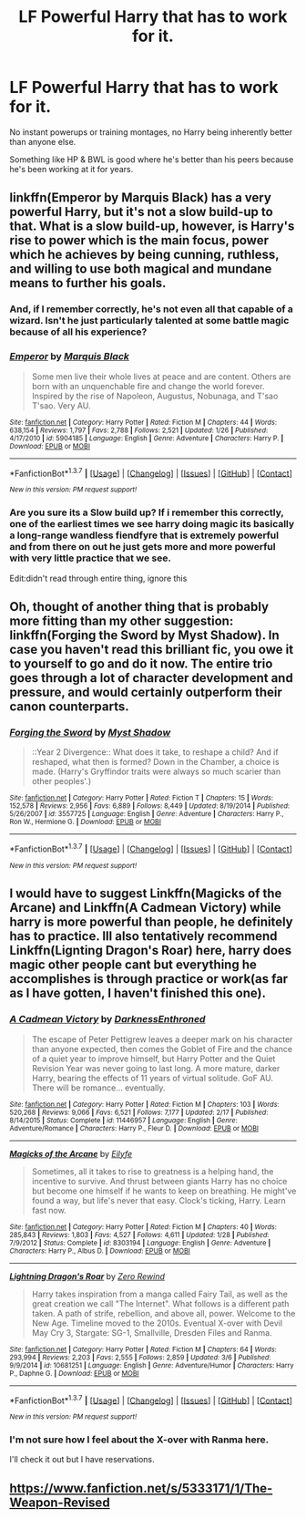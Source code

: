 #+TITLE: LF Powerful Harry that has to work for it.

* LF Powerful Harry that has to work for it.
:PROPERTIES:
:Author: howtopleaseme
:Score: 13
:DateUnix: 1457582510.0
:DateShort: 2016-Mar-10
:FlairText: Request
:END:
No instant powerups or training montages, no Harry being inherently better than anyone else.

Something like HP & BWL is good where he's better than his peers because he's been working at it for years.


** linkffn(Emperor by Marquis Black) has a very powerful Harry, but it's not a slow build-up to that. What is a slow build-up, however, is Harry's rise to power which is the main focus, power which he achieves by being cunning, ruthless, and willing to use both magical and mundane means to further his goals.
:PROPERTIES:
:Author: Magnive
:Score: 4
:DateUnix: 1457604107.0
:DateShort: 2016-Mar-10
:END:

*** And, if I remember correctly, he's not even all that capable of a wizard. Isn't he just particularly talented at some battle magic because of all his experience?
:PROPERTIES:
:Author: onlytoask
:Score: 2
:DateUnix: 1457614243.0
:DateShort: 2016-Mar-10
:END:


*** [[http://www.fanfiction.net/s/5904185/1/][*/Emperor/*]] by [[https://www.fanfiction.net/u/1227033/Marquis-Black][/Marquis Black/]]

#+begin_quote
  Some men live their whole lives at peace and are content. Others are born with an unquenchable fire and change the world forever. Inspired by the rise of Napoleon, Augustus, Nobunaga, and T'sao T'sao. Very AU.
#+end_quote

^{/Site/: [[http://www.fanfiction.net/][fanfiction.net]] *|* /Category/: Harry Potter *|* /Rated/: Fiction M *|* /Chapters/: 44 *|* /Words/: 638,154 *|* /Reviews/: 1,797 *|* /Favs/: 2,788 *|* /Follows/: 2,521 *|* /Updated/: 1/26 *|* /Published/: 4/17/2010 *|* /id/: 5904185 *|* /Language/: English *|* /Genre/: Adventure *|* /Characters/: Harry P. *|* /Download/: [[http://www.p0ody-files.com/ff_to_ebook/ffn-bot/index.php?id=5904185&source=ff&filetype=epub][EPUB]] or [[http://www.p0ody-files.com/ff_to_ebook/ffn-bot/index.php?id=5904185&source=ff&filetype=mobi][MOBI]]}

--------------

*FanfictionBot*^{1.3.7} *|* [[[https://github.com/tusing/reddit-ffn-bot/wiki/Usage][Usage]]] | [[[https://github.com/tusing/reddit-ffn-bot/wiki/Changelog][Changelog]]] | [[[https://github.com/tusing/reddit-ffn-bot/issues/][Issues]]] | [[[https://github.com/tusing/reddit-ffn-bot/][GitHub]]] | [[[https://www.reddit.com/message/compose?to=%2Fu%2Ftusing][Contact]]]

^{/New in this version: PM request support!/}
:PROPERTIES:
:Author: FanfictionBot
:Score: 1
:DateUnix: 1457604143.0
:DateShort: 2016-Mar-10
:END:


*** Are you sure its a Slow build up? If i remember this correctly, one of the earliest times we see harry doing magic its basically a long-range wandless fiendfyre that is extremely powerful and from there on out he just gets more and more powerful with very little practice that we see.

Edit:didn't read through entire thing, ignore this
:PROPERTIES:
:Author: Triliro
:Score: 1
:DateUnix: 1457620384.0
:DateShort: 2016-Mar-10
:END:


** Oh, thought of another thing that is probably more fitting than my other suggestion: linkffn(Forging the Sword by Myst Shadow). In case you haven't read this brilliant fic, you owe it to yourself to go and do it now. The entire trio goes through a lot of character development and pressure, and would certainly outperform their canon counterparts.
:PROPERTIES:
:Author: Magnive
:Score: 3
:DateUnix: 1457624280.0
:DateShort: 2016-Mar-10
:END:

*** [[http://www.fanfiction.net/s/3557725/1/][*/Forging the Sword/*]] by [[https://www.fanfiction.net/u/318654/Myst-Shadow][/Myst Shadow/]]

#+begin_quote
  ::Year 2 Divergence:: What does it take, to reshape a child? And if reshaped, what then is formed? Down in the Chamber, a choice is made. (Harry's Gryffindor traits were always so much scarier than other peoples'.)
#+end_quote

^{/Site/: [[http://www.fanfiction.net/][fanfiction.net]] *|* /Category/: Harry Potter *|* /Rated/: Fiction T *|* /Chapters/: 15 *|* /Words/: 152,578 *|* /Reviews/: 2,956 *|* /Favs/: 6,889 *|* /Follows/: 8,449 *|* /Updated/: 8/19/2014 *|* /Published/: 5/26/2007 *|* /id/: 3557725 *|* /Language/: English *|* /Genre/: Adventure *|* /Characters/: Harry P., Ron W., Hermione G. *|* /Download/: [[http://www.p0ody-files.com/ff_to_ebook/ffn-bot/index.php?id=3557725&source=ff&filetype=epub][EPUB]] or [[http://www.p0ody-files.com/ff_to_ebook/ffn-bot/index.php?id=3557725&source=ff&filetype=mobi][MOBI]]}

--------------

*FanfictionBot*^{1.3.7} *|* [[[https://github.com/tusing/reddit-ffn-bot/wiki/Usage][Usage]]] | [[[https://github.com/tusing/reddit-ffn-bot/wiki/Changelog][Changelog]]] | [[[https://github.com/tusing/reddit-ffn-bot/issues/][Issues]]] | [[[https://github.com/tusing/reddit-ffn-bot/][GitHub]]] | [[[https://www.reddit.com/message/compose?to=%2Fu%2Ftusing][Contact]]]

^{/New in this version: PM request support!/}
:PROPERTIES:
:Author: FanfictionBot
:Score: 1
:DateUnix: 1457624417.0
:DateShort: 2016-Mar-10
:END:


** I would have to suggest Linkffn(Magicks of the Arcane) and Linkffn(A Cadmean Victory) while harry is more powerful than people, he definitely has to practice. Ill also tentatively recommend Linkffn(Lignting Dragon's Roar) here, harry does magic other people cant but everything he accomplishes is through practice or work(as far as I have gotten, I haven't finished this one).
:PROPERTIES:
:Author: Triliro
:Score: 2
:DateUnix: 1457620254.0
:DateShort: 2016-Mar-10
:END:

*** [[http://www.fanfiction.net/s/11446957/1/][*/A Cadmean Victory/*]] by [[https://www.fanfiction.net/u/7037477/DarknessEnthroned][/DarknessEnthroned/]]

#+begin_quote
  The escape of Peter Pettigrew leaves a deeper mark on his character than anyone expected, then comes the Goblet of Fire and the chance of a quiet year to improve himself, but Harry Potter and the Quiet Revision Year was never going to last long. A more mature, darker Harry, bearing the effects of 11 years of virtual solitude. GoF AU. There will be romance... eventually.
#+end_quote

^{/Site/: [[http://www.fanfiction.net/][fanfiction.net]] *|* /Category/: Harry Potter *|* /Rated/: Fiction M *|* /Chapters/: 103 *|* /Words/: 520,268 *|* /Reviews/: 9,066 *|* /Favs/: 6,521 *|* /Follows/: 7,177 *|* /Updated/: 2/17 *|* /Published/: 8/14/2015 *|* /Status/: Complete *|* /id/: 11446957 *|* /Language/: English *|* /Genre/: Adventure/Romance *|* /Characters/: Harry P., Fleur D. *|* /Download/: [[http://www.p0ody-files.com/ff_to_ebook/ffn-bot/index.php?id=11446957&source=ff&filetype=epub][EPUB]] or [[http://www.p0ody-files.com/ff_to_ebook/ffn-bot/index.php?id=11446957&source=ff&filetype=mobi][MOBI]]}

--------------

[[http://www.fanfiction.net/s/8303194/1/][*/Magicks of the Arcane/*]] by [[https://www.fanfiction.net/u/2552465/Eilyfe][/Eilyfe/]]

#+begin_quote
  Sometimes, all it takes to rise to greatness is a helping hand, the incentive to survive. And thrust between giants Harry has no choice but become one himself if he wants to keep on breathing. He might've found a way, but life's never that easy. Clock's ticking, Harry. Learn fast now.
#+end_quote

^{/Site/: [[http://www.fanfiction.net/][fanfiction.net]] *|* /Category/: Harry Potter *|* /Rated/: Fiction M *|* /Chapters/: 40 *|* /Words/: 285,843 *|* /Reviews/: 1,803 *|* /Favs/: 4,527 *|* /Follows/: 4,611 *|* /Updated/: 1/28 *|* /Published/: 7/9/2012 *|* /Status/: Complete *|* /id/: 8303194 *|* /Language/: English *|* /Genre/: Adventure *|* /Characters/: Harry P., Albus D. *|* /Download/: [[http://www.p0ody-files.com/ff_to_ebook/ffn-bot/index.php?id=8303194&source=ff&filetype=epub][EPUB]] or [[http://www.p0ody-files.com/ff_to_ebook/ffn-bot/index.php?id=8303194&source=ff&filetype=mobi][MOBI]]}

--------------

[[http://www.fanfiction.net/s/10681251/1/][*/Lightning Dragon's Roar/*]] by [[https://www.fanfiction.net/u/896685/Zero-Rewind][/Zero Rewind/]]

#+begin_quote
  Harry takes inspiration from a manga called Fairy Tail, as well as the great creation we call "The Internet". What follows is a different path taken. A path of strife, rebellion, and above all, power. Welcome to the New Age. Timeline moved to the 2010s. Eventual X-over with Devil May Cry 3, Stargate: SG-1, Smallville, Dresden Files and Ranma.
#+end_quote

^{/Site/: [[http://www.fanfiction.net/][fanfiction.net]] *|* /Category/: Harry Potter *|* /Rated/: Fiction M *|* /Chapters/: 64 *|* /Words/: 293,994 *|* /Reviews/: 2,203 *|* /Favs/: 2,555 *|* /Follows/: 2,859 *|* /Updated/: 3/6 *|* /Published/: 9/9/2014 *|* /id/: 10681251 *|* /Language/: English *|* /Genre/: Adventure/Humor *|* /Characters/: Harry P., Daphne G. *|* /Download/: [[http://www.p0ody-files.com/ff_to_ebook/ffn-bot/index.php?id=10681251&source=ff&filetype=epub][EPUB]] or [[http://www.p0ody-files.com/ff_to_ebook/ffn-bot/index.php?id=10681251&source=ff&filetype=mobi][MOBI]]}

--------------

*FanfictionBot*^{1.3.7} *|* [[[https://github.com/tusing/reddit-ffn-bot/wiki/Usage][Usage]]] | [[[https://github.com/tusing/reddit-ffn-bot/wiki/Changelog][Changelog]]] | [[[https://github.com/tusing/reddit-ffn-bot/issues/][Issues]]] | [[[https://github.com/tusing/reddit-ffn-bot/][GitHub]]] | [[[https://www.reddit.com/message/compose?to=%2Fu%2Ftusing][Contact]]]

^{/New in this version: PM request support!/}
:PROPERTIES:
:Author: FanfictionBot
:Score: 1
:DateUnix: 1457620320.0
:DateShort: 2016-Mar-10
:END:


*** I'm not sure how I feel about the X-over with Ranma here.

I'll check it out but I have reservations.
:PROPERTIES:
:Author: LothartheDestroyer
:Score: 1
:DateUnix: 1457748947.0
:DateShort: 2016-Mar-12
:END:


** [[https://www.fanfiction.net/s/5333171/1/The-Weapon-Revised]]
:PROPERTIES:
:Author: Iyrsiiea
:Score: 1
:DateUnix: 1457836070.0
:DateShort: 2016-Mar-13
:END:
